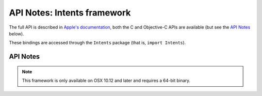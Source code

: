 API Notes: Intents framework
=============================

The full API is described in `Apple's documentation`__, both
the C and Objective-C APIs are available (but see the `API Notes`_ below).

.. __: https://developer.apple.com/documentation/sirikit/?preferredLanguage=occ

These bindings are accessed through the ``Intents`` package (that is, ``import Intents``).



API Notes
---------

.. note::

   This framework is only available on OSX 10.12 and later and requires a 64-bit binary.
